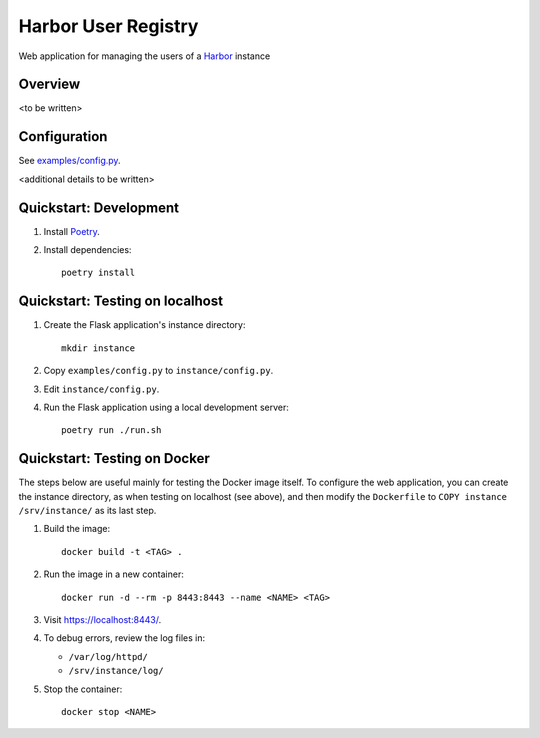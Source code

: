 Harbor User Registry
====================

Web application for managing the users of a Harbor_ instance

.. _Harbor: https://goharbor.io/


Overview
--------

<to be written>


Configuration
-------------

See `<examples/config.py>`_.

<additional details to be written>


Quickstart: Development
-----------------------

1. Install `Poetry <https://python-poetry.org/>`_.

2. Install dependencies::

     poetry install


Quickstart: Testing on localhost
--------------------------------

1. Create the Flask application's instance directory::

     mkdir instance

2. Copy ``examples/config.py`` to ``instance/config.py``.

3. Edit ``instance/config.py``.

4. Run the Flask application using a local development server::

     poetry run ./run.sh


Quickstart: Testing on Docker
-----------------------------

The steps below are useful mainly for testing the Docker image itself. To
configure the web application, you can create the instance directory, as
when testing on localhost (see above), and then modify the ``Dockerfile`` to
``COPY instance /srv/instance/`` as its last step.

1. Build the image::

     docker build -t <TAG> .

2. Run the image in a new container::

     docker run -d --rm -p 8443:8443 --name <NAME> <TAG>

3. Visit `<https://localhost:8443/>`_.

4. To debug errors, review the log files in:

   * ``/var/log/httpd/``
   * ``/srv/instance/log/``

5. Stop the container::

     docker stop <NAME>
